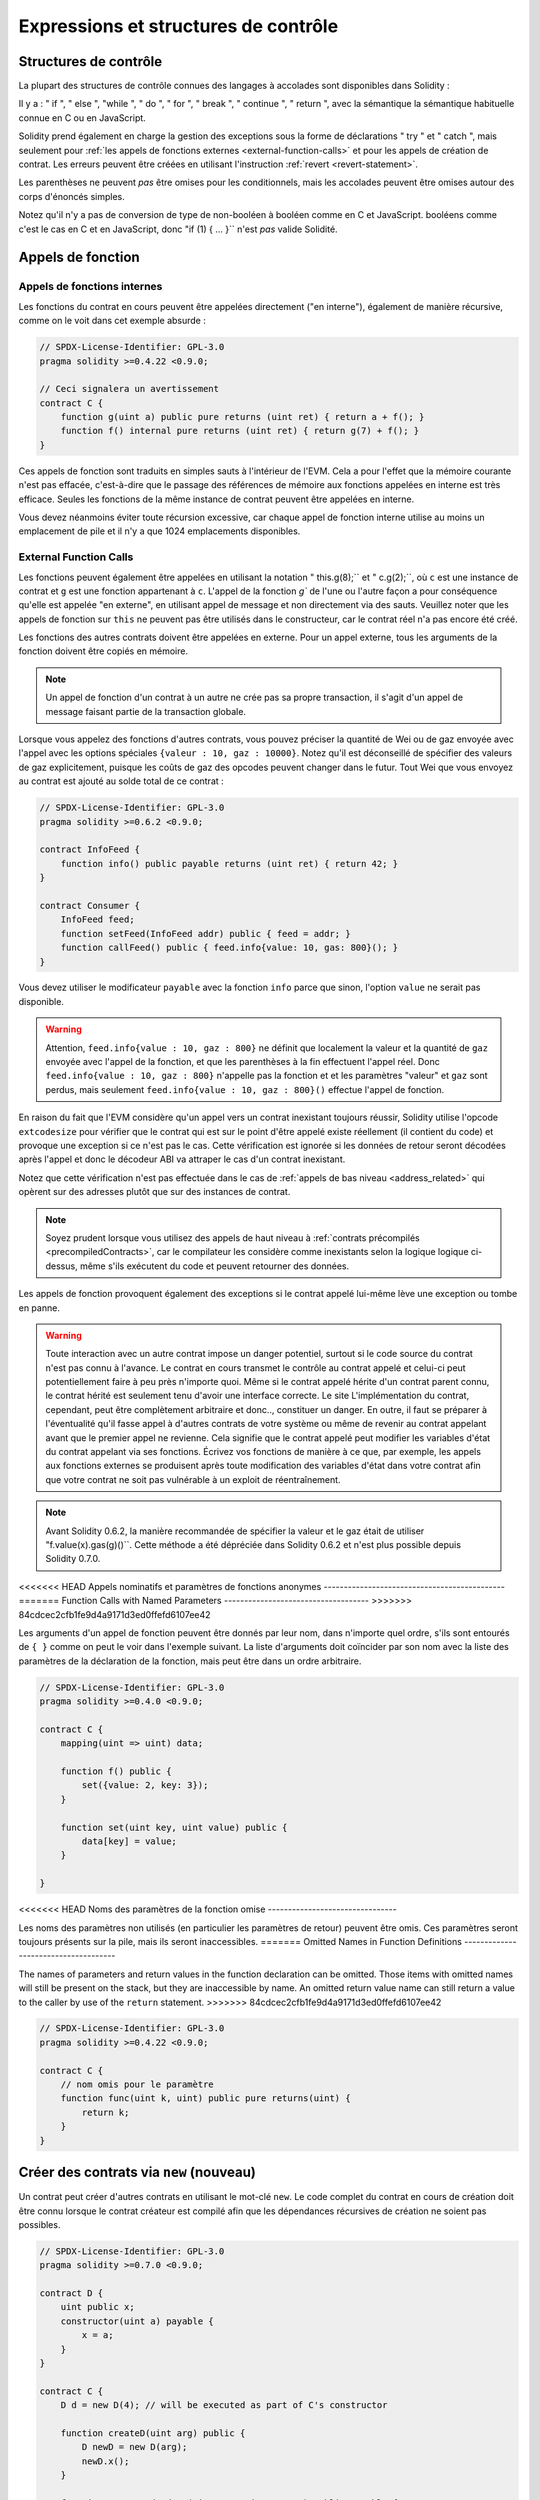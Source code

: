 ##################################
Expressions et structures de contrôle
##################################

.. index:: ! parameter, parameter;input, parameter;output, function parameter, parameter;function, return variable, variable;return, return


.. index:: if, else, while, do/while, for, break, continue, return, switch, goto

Structures de contrôle
===================

La plupart des structures de contrôle connues des langages à accolades sont disponibles dans Solidity :

Il y a : " if ", " else ", "while ", " do ", " for ", " break ", " continue ", " return ", avec la sémantique
la sémantique habituelle connue en C ou en JavaScript.

Solidity prend également en charge la gestion des exceptions sous la forme de déclarations " try " et " catch ",
mais seulement pour :ref:`les appels de fonctions externes <external-function-calls>` et pour
les appels de création de contrat. Les erreurs peuvent être créées en utilisant l'instruction :ref:`revert <revert-statement>`.

Les parenthèses ne peuvent *pas* être omises pour les conditionnels, mais les accolades peuvent être omises
autour des corps d'énoncés simples.

Notez qu'il n'y a pas de conversion de type de non-booléen à booléen comme en C et JavaScript.
booléens comme c'est le cas en C et en JavaScript, donc "if (1) { ... }`` n'est *pas* valide
Solidité.

.. index:: ! function;call, function;internal, function;external

.. _function-calls:

Appels de fonction
==============

.. _internal-function-calls:

Appels de fonctions internes
-----------------------

Les fonctions du contrat en cours peuvent être appelées directement ("en interne"), également de manière récursive, comme on le voit dans
cet exemple absurde :

.. code-block:: solidity

    // SPDX-License-Identifier: GPL-3.0
    pragma solidity >=0.4.22 <0.9.0;

    // Ceci signalera un avertissement
    contract C {
        function g(uint a) public pure returns (uint ret) { return a + f(); }
        function f() internal pure returns (uint ret) { return g(7) + f(); }
    }

Ces appels de fonction sont traduits en simples sauts à l'intérieur de l'EVM. Cela a pour
l'effet que la mémoire courante n'est pas effacée, c'est-à-dire que le passage des références de mémoire
aux fonctions appelées en interne est très efficace. Seules les fonctions de la même
instance de contrat peuvent être appelées en interne.

Vous devez néanmoins éviter toute récursion excessive, car chaque appel de fonction interne
utilise au moins un emplacement de pile et il n'y a que 1024 emplacements disponibles.

.. _external-function-calls:

External Function Calls
-----------------------

Les fonctions peuvent également être appelées en utilisant la notation " this.g(8);`` et " c.g(2);``, où
``c`` est une instance de contrat et ``g`` est une fonction appartenant à ``c``.
L'appel de la fonction `g`` de l'une ou l'autre façon a pour conséquence qu'elle est appelée "en externe", en utilisant
appel de message et non directement via des sauts.
Veuillez noter que les appels de fonction sur ``this`` ne peuvent pas être utilisés dans le constructeur,
car le contrat réel n'a pas encore été créé.

Les fonctions des autres contrats doivent être appelées en externe. Pour un appel externe,
tous les arguments de la fonction doivent être copiés en mémoire.

.. note::
    Un appel de fonction d'un contrat à un autre ne crée pas sa propre transaction,
    il s'agit d'un appel de message faisant partie de la transaction globale.

Lorsque vous appelez des fonctions d'autres contrats, vous pouvez préciser la quantité de Wei ou de
gaz envoyée avec l'appel avec les options spéciales ``{valeur : 10, gaz : 10000}``.
Notez qu'il est déconseillé de spécifier des valeurs de gaz explicitement, puisque les coûts de gaz
des opcodes peuvent changer dans le futur. Tout Wei que vous envoyez au contrat est ajouté
au solde total de ce contrat :

.. code-block:: solidity

    // SPDX-License-Identifier: GPL-3.0
    pragma solidity >=0.6.2 <0.9.0;

    contract InfoFeed {
        function info() public payable returns (uint ret) { return 42; }
    }

    contract Consumer {
        InfoFeed feed;
        function setFeed(InfoFeed addr) public { feed = addr; }
        function callFeed() public { feed.info{value: 10, gas: 800}(); }
    }

Vous devez utiliser le modificateur ``payable`` avec la fonction ``info`` parce que
sinon, l'option ``value`` ne serait pas disponible.

.. warning::
  Attention, ``feed.info{value : 10, gaz : 800}`` ne définit que localement la valeur
  et la quantité de ``gaz`` envoyée avec l'appel de la fonction, et que les
  parenthèses à la fin effectuent l'appel réel. Donc
  ``feed.info{value : 10, gaz : 800}`` n'appelle pas la fonction et
  et les paramètres "valeur" et ``gaz`` sont perdus, mais seulement
  ``feed.info{value : 10, gaz : 800}()`` effectue l'appel de fonction.

En raison du fait que l'EVM considère qu'un appel vers un contrat inexistant
toujours réussir, Solidity utilise l'opcode ``extcodesize`` pour vérifier que
le contrat qui est sur le point d'être appelé existe réellement (il contient du code)
et provoque une exception si ce n'est pas le cas. Cette vérification est ignorée si les
données de retour seront décodées après l'appel et donc le décodeur ABI va attraper le
cas d'un contrat inexistant.

Notez que cette vérification n'est pas effectuée dans le cas de :ref:`appels de bas niveau <address_related>` qui
opèrent sur des adresses plutôt que sur des instances de contrat.

.. note::
    Soyez prudent lorsque vous utilisez des appels de haut niveau à
    :ref:`contrats précompilés <precompiledContracts>`,
    car le compilateur les considère comme inexistants selon la logique
    logique ci-dessus, même s'ils exécutent du code et peuvent retourner des données.

Les appels de fonction provoquent également des exceptions si le contrat appelé lui-même
lève une exception ou tombe en panne.

.. warning::
    Toute interaction avec un autre contrat impose un danger potentiel, surtout
    si le code source du contrat n'est pas connu à l'avance. Le
    contrat en cours transmet le contrôle au contrat appelé et celui-ci peut potentiellement
    faire à peu près n'importe quoi. Même si le contrat appelé hérite d'un contrat parent connu,
    le contrat hérité est seulement tenu d'avoir une interface correcte. Le site
    L'implémentation du contrat, cependant, peut être complètement arbitraire et donc..,
    constituer un danger. En outre, il faut se préparer à l'éventualité qu'il fasse appel à
    d'autres contrats de votre système ou même de revenir au contrat appelant avant que le premier
    appel ne revienne. Cela signifie
    que le contrat appelé peut modifier les variables d'état du contrat appelant
    via ses fonctions. Écrivez vos fonctions de manière à ce que, par exemple, les appels aux
    fonctions externes se produisent après toute modification des variables d'état dans votre contrat
    afin que votre contrat ne soit pas vulnérable à un exploit de réentraînement.

.. note::
    Avant Solidity 0.6.2, la manière recommandée de spécifier la valeur et le gaz était de
    utiliser "f.value(x).gas(g)()``. Cette méthode a été dépréciée dans Solidity 0.6.2 et n'est
    plus possible depuis Solidity 0.7.0.

<<<<<<< HEAD
Appels nominatifs et paramètres de fonctions anonymes
---------------------------------------------
=======
Function Calls with Named Parameters
------------------------------------
>>>>>>> 84cdcec2cfb1fe9d4a9171d3ed0ffefd6107ee42

Les arguments d'un appel de fonction peuvent être donnés par leur nom, dans n'importe quel ordre,
s'ils sont entourés de ``{ }`` comme on peut le voir dans
l'exemple suivant. La liste d'arguments doit coïncider par son nom avec la liste des
paramètres de la déclaration de la fonction, mais peut être dans un ordre arbitraire.

.. code-block:: solidity

    // SPDX-License-Identifier: GPL-3.0
    pragma solidity >=0.4.0 <0.9.0;

    contract C {
        mapping(uint => uint) data;

        function f() public {
            set({value: 2, key: 3});
        }

        function set(uint key, uint value) public {
            data[key] = value;
        }

    }

<<<<<<< HEAD
Noms des paramètres de la fonction omise
--------------------------------

Les noms des paramètres non utilisés (en particulier les paramètres de retour) peuvent être omis.
Ces paramètres seront toujours présents sur la pile, mais ils seront inaccessibles.
=======
Omitted Names in Function Definitions
-------------------------------------

The names of parameters and return values in the function declaration can be omitted.
Those items with omitted names will still be present on the stack, but they are
inaccessible by name. An omitted return value name
can still return a value to the caller by use of the ``return`` statement.
>>>>>>> 84cdcec2cfb1fe9d4a9171d3ed0ffefd6107ee42

.. code-block:: solidity

    // SPDX-License-Identifier: GPL-3.0
    pragma solidity >=0.4.22 <0.9.0;

    contract C {
        // nom omis pour le paramètre
        function func(uint k, uint) public pure returns(uint) {
            return k;
        }
    }


.. index:: ! new, contracts;creating

.. _creating-contracts:

Créer des contrats via ``new`` (nouveau)
==============================

Un contrat peut créer d'autres contrats en utilisant le mot-clé ``new``. Le
code complet du contrat en cours de création doit être connu lorsque le contrat créateur
est compilé afin que les dépendances récursives de création ne soient pas possibles.

.. code-block:: solidity

    // SPDX-License-Identifier: GPL-3.0
    pragma solidity >=0.7.0 <0.9.0;

    contract D {
        uint public x;
        constructor(uint a) payable {
            x = a;
        }
    }

    contract C {
        D d = new D(4); // will be executed as part of C's constructor

        function createD(uint arg) public {
            D newD = new D(arg);
            newD.x();
        }

        function createAndEndowD(uint arg, uint amount) public payable {
            // Send ether along with the creation
            D newD = new D{value: amount}(arg);
            newD.x();
        }
    }

Comme on le voit dans l'exemple, il est possible d'envoyer de l'Ether en créant
une instance de ``D`` en utilisant l'option ``value``, mais il n'est pas possible de
de limiter la quantité d'éther.
Si la création échoue (à cause d'un dépassement de pile, d'un équilibre insuffisant ou d'autres problèmes),
une exception est levée.

Créations de contrats salés / create2
-----------------------------------

Lors de la création d'un contrat, l'adresse du contrat est calculée à partir de
l'adresse du contrat créateur et d'un compteur qui est augmenté à chaque création de
chaque création de contrat.

Si vous spécifiez l'option ``salt`` (une valeur bytes32), alors la création de contrat utilisera un
un mécanisme différent pour trouver l'adresse du nouveau contrat :

Elle calculera l'adresse à partir de l'adresse du contrat en cours de création,
la valeur du sel donnée, le bytecode (de création) du contrat créé et les
arguments du constructeur.

En particulier, le compteur ("nonce") n'est pas utilisé. Cela permet une plus grande flexibilité
dans la création de contrats : Vous pouvez dériver l'adresse du
nouveau contrat avant qu'il ne soit créé. En outre, vous pouvez vous fier à cette adresse
également dans le cas où le créateur
contrat crée d'autres contrats entre-temps.

Le principal cas d'utilisation ici est celui des contrats qui agissent en tant que juges pour les interactions hors chaîne,
qui n'ont besoin d'être créés que s'il y a un différend.

.. code-block:: solidity

    // SPDX-License-Identifier: GPL-3.0
    pragma solidity >=0.7.0 <0.9.0;
    contract D {
        uint public x;
        constructor(uint a) {
            x = a;
        }
    }

    contract C {
        function createDSalted(bytes32 salt, uint arg) public {
            // Cette expression compliquée vous indique simplement comment l'adresse
            // peut être précalculée. Elle n'est là qu'à titre d'illustration.
            // En fait, vous n'avez besoin que de ``new D{salt : salt}(arg)``.
            address predictedAddress = address(uint160(uint(keccak256(abi.encodePacked(
                bytes1(0xff),
                address(this),
                salt,
                keccak256(abi.encodePacked(
                    type(D).creationCode,
                    abi.encode(arg)
                ))
            )))));

            D d = new D{salt: salt}(arg);
            require(address(d) == predictedAddress);
        }
    }

.. warning::
    Il existe quelques particularités en ce qui concerne la création salée. Un contrat peut être
    recréé à la même adresse après avoir été détruit. Pourtant, il est possible
    pour ce contrat nouvellement créé d'avoir un bytecode déployé différent,
    même si le bytecode de création a été le même (ce qui est une exigence parce que
    sinon l'adresse changerait). Ceci est dû au fait que le constructeur
    peut interroger l'état externe qui pourrait avoir changé entre les deux créations
    et l'incorporer dans le bytecode déployé avant qu'il ne soit stocké.


Ordre d'évaluation des expressions
==================================

L'ordre d'évaluation des expressions n'est pas spécifié (de manière plus formelle, l'ordre
dans lequel les enfants d'un noeud de l'arbre des expressions sont évalués n'est pas
spécifié, mais ils sont bien sûr évalués avant le noeud lui-même). Il est seulement
garantie que les instructions sont exécutées dans l'ordre et que le court-circuitage des
expressions booléennes est effectué.

.. index:: ! assignment

Affectation
==========

.. index:: ! assignment;destructuring

Déstructurer les affectations et renvoyer des valeurs multiples
-------------------------------------------------------

Solidity autorise en interne les types tuple, c'est-à-dire une liste
d'objets potentiellement différents dont le nombre est une constante à la
constante au moment de la compilation. Ces tuples peuvent être utilisés pour retourner plusieurs valeurs en même temps.
Celles-ci peuvent alors être affectées à des variables nouvellement déclarées
soit à des variables préexistantes (ou à des valeurs LV en général).

Les tuples ne sont pas des types à proprement parler dans Solidity, ils ne peuvent être utilisés que pour former des
groupements syntaxiques d'expressions.

.. code-block:: solidity

    // SPDX-License-Identifier: GPL-3.0
    pragma solidity >=0.5.0 <0.9.0;

    contract C {
        uint index;

        function f() public pure returns (uint, bool, uint) {
            return (7, true, 2);
        }

        function g() public {
            // Variables déclarées avec le type et assignées à partir du tuple retourné,
            // il n'est pas nécessaire de spécifier tous les éléments (mais le nombre doit correspondre).
            (uint x, , uint y) = f();
            // Truc commun pour échanger des valeurs -- ne fonctionne pas pour les types de stockage sans valeur.
            (x, y) = (y, x);
            // Les composants peuvent être laissés de côté (également pour les déclarations de variables).
            (index, , ) = f(); // Sets the index to 7
        }
    }

Il n'est pas possible de mélanger les déclarations de variables et les affectations non déclarées.
Par exemple, l'exemple suivant n'est pas valide : ``(x, uint y) = (1, 2);``

.. note::
    Avant la version 0.5.0, il était possible d'assigner à des tuples de taille plus petite, soit
    en remplissant le côté gauche ou le côté droit (celui qui était vide). Ceci est
    maintenant interdit, donc les deux côtés doivent avoir le même nombre de composants.

.. warning::
    Soyez prudent lorsque vous assignez à plusieurs variables en même temps
    lorsque des types de référence sont impliqués, car cela pourrait conduire à un
    comportement de copie inattendu.

Complications pour les tableaux et les structures
------------------------------------

La sémantique des affectations est plus compliquée pour les types non-valeurs comme les tableaux et les structs,
y compris les ``octets`` et les ``chaînes``, voir :ref:`L'emplacement des données et le comportement d'affectation <data-location-assignment>`
pour plus de détails.

Dans l'exemple ci-dessous, l'appel à ``g(x)`` n'a aucun effet sur ``x`` parce qu'il crée
une copie indépendante de la valeur de stockage en mémoire. Cependant, ``h(x)`` modifie avec succès ``x``
car seule une référence et non une copie est transmise.

.. code-block:: solidity

    // SPDX-License-Identifier: GPL-3.0
    pragma solidity >=0.4.22 <0.9.0;

    contract C {
        uint[20] x;

        function f() public {
            g(x);
            h(x);
        }

        function g(uint[20] memory y) internal pure {
            y[2] = 3;
        }

        function h(uint[20] storage y) internal {
            y[3] = 4;
        }
    }

.. index:: ! scoping, declarations, default value

.. _default-value:

Champ d'application et déclarations
========================

Une variable qui est déclarée aura une valeur initiale par défaut
dont la représentation en octets est constituée de zéros.
Les "valeurs par défaut" des variables sont l'"état zéro" typique
de leur type. Par exemple, la valeur par défaut d'un ``bool`` est ``false``.
La valeur par défaut des types ``uint`` ou ``int`` est ``0``.
Pour les tableaux de taille statique et les types ``bytes1`` à
``bytes32``, chaque élément sera initialisé à la valeur par défaut correspondant à son
à son type. Pour les tableaux de taille dynamique, les ``octets``
et ``string``, la valeur par défaut est un tableau ou une chaîne vide.
Pour le type ``enum``, la valeur par défaut est son premier membre.

Le scoping dans Solidity suit les règles de scoping répandues de C99
(et de nombreux autres langages) : Les variables sont visibles à partir du point juste après leur déclaration
jusqu'à la fin du plus petit bloc ``{ }`` qui contient la déclaration.
Les variables déclarées dans la partie d'initialisation d'une boucle ``for`` font exception à cette
partie d'initialisation d'une boucle for ne sont visibles que jusqu'à la fin de la boucle for.

Les variables qui sont des paramètres (paramètres de fonction, paramètres de modificateur,
paramètres de capture, ...) sont visibles à l'intérieur du bloc de code qui suit -
le corps de la fonction/modificateur pour un paramètre de fonction et de modificateur et le bloc catch
pour un paramètre catch.

Les variables et autres éléments déclarés en dehors d'un bloc de code, par exemple les fonctions, les contrats,
les types définis par l'utilisateur, etc., sont visibles avant même d'avoir été déclarés. Cela signifie que vous pouvez
utiliser des variables d'état avant qu'elles ne soient déclarées et appeler des fonctions de manière récursive.

En conséquence, les exemples suivants compileront sans avertissement, puisque
les deux variables ont le même nom mais des portées disjointes.

.. code-block:: solidity

    // SPDX-License-Identifier: GPL-3.0
    pragma solidity >=0.5.0 <0.9.0;
    contract C {
        function minimalScoping() pure public {
            {
                uint same;
                same = 1;
            }

            {
                uint same;
                same = 3;
            }
        }
    }

Comme exemple spécial des règles de scoping de C99, notez que dans ce qui suit,
la première affectation à ``x`` va en fait affecter la variable externe et non la variable interne.
Dans tous les cas, vous obtiendrez un avertissement sur le fait que la variable externe est cachée.

.. code-block:: solidity

    // SPDX-License-Identifier: GPL-3.0
    pragma solidity >=0.5.0 <0.9.0;
    // Ceci signalera un avertissement
    contract C {
        function f() pure public returns (uint) {
            uint x = 1;
            {
                x = 2; // ceci sera assigné à la variable externe
                uint x;
            }
            return x; // x a la valeur 2
        }
    }

.. warning::
    Avant la version 0.5.0, Solidity suivait les mêmes règles de portée que le langage
    JavaScript, c'est-à-dire qu'une variable déclarée n'importe où dans une fonction avait une portée
    pour l'ensemble de la fonction, indépendamment de l'endroit où elle était déclarée. L'exemple suivant montre un extrait de code qui utilisait
    pour compiler mais qui conduit à une erreur à partir de la version 0.5.0.

.. code-block:: solidity

    // SPDX-License-Identifier: GPL-3.0
    pragma solidity >=0.5.0 <0.9.0;
    // Cela ne compilera pas
    contract C {
        function f() pure public returns (uint) {
            x = 2;
            uint x;
            return x;
        }
    }


.. index:: ! safe math, safemath, checked, unchecked
.. _unchecked:

Arithmétique vérifiée ou non vérifiée
===============================

Un débordement ou un sous-débordement est la situation où la valeur résultante d'une opération arithmétique,
lorsqu'elle est exécutée sur un entier non limité, tombe en dehors de la plage du type de résultat.

Avant la version 0.8.0 de Solidity, les opérations arithmétiques s'emballaient toujours
en cas de débordement ou de sous-débordement, ce qui a conduit à l'utilisation répandue de bibliothèques qui
vérifications supplémentaires.

Depuis la version 0.8.0 de Solidity, toutes les opérations arithmétiques s'inversent par défaut en cas de dépassement inférieur ou supérieur,
rendant ainsi inutile l'utilisation de ces bibliothèques.

Pour obtenir le comportement précédent, un bloc ``unchecked`` peut être utilisé :

.. code-block:: solidity

    // SPDX-License-Identifier: GPL-3.0
    pragma solidity ^0.8.0;
    contract C {
        function f(uint a, uint b) pure public returns (uint) {
            // Cette soustraction se terminera par un dépassement de capacité.
            unchecked { return a - b; }
        }
        function g(uint a, uint b) pure public returns (uint) {
            // Cette soustraction s'inversera en cas de dépassement de capacité.
            return a - b;
        }
    }

L'appel à ``f(2, 3)`` retournera ``2**256-1``, alors que ``g(2, 3)`` provoquera
une assertion qui échoue.

Le bloc "non vérifié" peut être utilisé partout à l'intérieur d'un bloc, mais pas en remplacement
pour un bloc. Il ne peut pas non plus être imbriqué.

Le paramètre n'affecte que les déclarations qui sont syntaxiquement à l'intérieur du bloc.
Les fonctions appelées à l'intérieur d'un bloc "non vérifié" n'héritent pas de cette propriété.

.. note::
    Pour éviter toute ambiguïté, vous ne pouvez pas utiliser ``_;`` à l'intérieur d'un bloc ``non vérifié``.

Les opérateurs suivants provoqueront une assertion d'échec en cas de débordement ou de sous-débordement
et s'enrouleront sans erreur s'ils sont utilisés à l'intérieur d'un bloc non vérifié :

``++``, ``--``, ``+``, binaire ``-``, unaire ``-``, ``*``, ``/``, ``%``, ``**``

``+=``, ``-=``, ``*=``, ``/=``, ``%=``

.. warning::
    Il n'est pas possible de désactiver la vérification de la division par zéro
    ou modulo par zéro en utilisant le bloc ``unchecked``.

.. note::
   Les opérateurs binaires n'effectuent pas de vérification de dépassement de capacité ou de sous-dépassement.
   Ceci est particulièrement visible lors de l'utilisation de décalages binaires (``<<``, ``>>``, ``<=``, ``>=``)
   à la place de la division d'entiers et de la multiplication par une puissance de 2.
   Par exemple, ``type(uint256).max << 3`` ne s'inverse pas alors que ``type(uint256).max * 8`` le ferait.

.. note::
    La deuxième instruction dans ``int x = type(int).min ; -x;`` entraînera un dépassement de capacité
    car l'intervalle négatif peut contenir une valeur de plus que l'intervalle positif.

Les conversions de type explicites seront toujours tronquées et ne provoqueront jamais une assertion d'échec
à l'exception de la conversion d'un entier en un type enum.

.. index:: ! exception, ! throw, ! assert, ! require, ! revert, ! errors

.. _assert-and-require:

Gestion des erreurs : Assert, Require, Revert et Exceptions
======================================================

Solidity utilise des exceptions de retour à l'état initial pour gérer les erreurs.
Une telle exception annule toutes les modifications apportées à
l'état dans l'appel actuel (et tous ses sous-appels) et
signale une erreur à l'appelant.

Lorsque des exceptions se produisent dans un sous-appel, elles "remontent" (c'est-à-dire que
les exceptions sont rejetées) automatiquement à moins qu'elles ne soient capturées dans
dans une instruction ``try/catch``. Les exceptions à cette règle sont ``send``
et les fonctions de bas niveau ``call``, ``delegatecall`` et
``staticcall`` : elles retournent `false`` comme première valeur de retour en cas
d'une exception, au lieu de "bouillonner".

.. warning::
    Les fonctions de bas niveau ``call``, ``delegatecall`` et
    ``staticcall`` retournent `true`` comme première valeur de retour
    si le compte appelé est inexistant, ce qui fait partie de la conception
    de l'EVM. L'existence du compte doit être vérifiée avant l'appel si nécessaire.

Les exceptions peuvent contenir des données d'erreur qui sont renvoyées à l'appelant
sous la forme de :ref:`error instances <errors>`.
Les erreurs intégrées "Erreur(string)" et "Panique(uint256)" sont
utilisées par des fonctions spéciales, comme expliqué ci-dessous. ``Error`` est utilisé pour les conditions d'erreurs "normales".
Tandis que ``Panic`` est utilisé pour les erreurs qui ne devraient pas être présentes dans un code sans bogues.

Panique via "Assert" et erreur via "Require".
----------------------------------------------

Les fonctions pratiques ``assert'' et ``require'' peuvent être utilisées pour vérifier les conditions et lancer une exception
si la condition n'est pas remplie.

La fonction ``assert`` crée une erreur de type ``Panic(uint256)``.
La même erreur est créée par le compilateur dans certaines situations, comme indiqué ci-dessous.

Assert ne doit être utilisée que pour tester les erreurs
internes et pour vérifier les invariants. Un code qui fonctionne correctement
ne devrait jamais créer un Panic, même pas sur une entrée externe invalide.
Si cela se produit, alors il y a
un bogue dans votre contrat que vous devez corriger. Les outils
d'analyse du langage peuvent évaluer votre contrat pour identifier les conditions et
les appels de fonction qui provoquent une panique.

Une exception de panique est générée dans les situations suivantes.
Le code d'erreur fourni avec les données d'erreur indique le type de panique.

#. 0x00 : Utilisé pour les paniques génériques insérées par le compilateur.
#. 0x01 : Si vous appelez ``assert`` avec un argument qui évalue à false.
#. 0x11 : Si une opération arithmétique résulte en un débordement ou un sous-débordement en dehors d'un bloc "non vérifié { .... }``.
#. 0x12 : Si vous divisez ou modulez par zéro (par exemple, ``5 / 0`` ou ``23 % 0``).
#. 0x21 : Si vous convertissez une valeur trop grande ou négative en un type d'enum.
#. 0x22 : Si vous accédez à un tableau d'octets de stockage qui est incorrectement codé.
#. 0x31 : Si vous appelez ``.pop()`` sur un tableau vide.
#. 0x32 : Si vous accédez à un tableau, à ``bytesN`` ou à une tranche de tableau à un index hors limites ou négatif (c'est-à-dire ``x[i]`` où ``i >= x.length`` ou ``i < 0``).
#. 0x41 : Si vous allouez trop de mémoire ou créez un tableau trop grand.
#. 0x51 : Si vous appelez une variable zéro initialisée de type fonction interne.

La fonction ``require`` crée soit une erreur sans aucune donnée, soit
une erreur de type ``Error(string)``. Elle
doit être utilisée pour garantir des conditions valides
qui ne peuvent pas être détectées avant le moment de l'exécution.
Cela inclut les conditions sur les entrées
ou les valeurs de retour des appels à des contrats externes.a

.. note::

    Il n'est actuellement pas possible d'utiliser des erreurs personnalisées en combinaison
    avec ``require``. Veuillez utiliser ``if (!condition) revert CustomError();`` à la place.

Une exception ``Error(string)`` (ou une exception sans données) est générée
par le compilateur dans les situations suivantes :

#. Appeler ``require(x)`` où ``x`` est évalué à ``false``.
#. Si vous utilisez ``revert()`` ou ``revert("description")``.
#. Si vous effectuez un appel de fonction externe ciblant un contrat qui ne contient pas de code.
#. Si votre contrat reçoit de l'Ether via une fonction publique sans
   modificateur ``payable`` (y compris le constructeur et la fonction de repli).
#. Si votre contrat reçoit de l'Ether via une fonction publique getter.

Dans les cas suivants, les données d'erreur de l'appel externe
(s'il est fourni) sont transférées. Cela signifie qu'il peut soit causer
une `Error` ou une `Panic` (ou toute autre donnée) :

#. Si un ``.transfer()`` échoue.
#. Si vous appelez une fonction via un appel de message mais qu'elle
   ne se termine pas correctement (c'est-à-dire qu'elle tombe en panne sèche, qu'il n'y a pas de
   lève elle-même une exception), sauf lorsqu'une opération de bas niveau
   ``call``, ``send``, ``delegatecall``, ``callcode`` ou ``staticcall``
   est utilisé. Les opérations de bas niveau ne lèvent jamais d'exceptions
   mais indiquent les échecs en retournant ``false``.
#. Si vous créez un contrat en utilisant le mot-clé ``new`` mais que le contrat
   création :ref:`ne se termine pas correctement<creating-contracts>`.

Vous pouvez éventuellement fournir une chaîne de message pour ``require``, mais pas pour ``assert``.

.. note::
    Si vous ne fournissez pas un argument de type chaîne à ``require``, il se retournera
    avec des données d'erreur vides, sans même inclure le sélecteur d'erreur.


L'exemple suivant montre comment vous pouvez utiliser ``require`` pour vérifier les conditions sur les entrées
et ``assert`` pour vérifier les erreurs internes.

.. code-block:: solidity
    :force:

    // SPDX-License-Identifier: GPL-3.0
    pragma solidity >=0.5.0 <0.9.0;

    contract Sharer {
        function sendHalf(address payable addr) public payable returns (uint balance) {
            require(msg.value % 2 == 0, "Even value required.");
            uint balanceBeforeTransfer = address(this).balance;
            addr.transfer(msg.value / 2);
            // Puisque le transfert lève une exception en cas d'échec et que
            // ne peut pas rappeler ici, il ne devrait pas y avoir de moyen pour nous
            // d'avoir encore la moitié de l'argent.
            assert(address(this).balance == balanceBeforeTransfer - msg.value / 2);
            return address(this).balance;
        }
    }

En interne, Solidity effectue une opération de retour en arrière (instruction
``0xfd``). Cela provoque l'EVM à revenir sur toutes les modifications apportées à l'état.
La raison de ce retour en arrière est qu'il n'y a pas de moyen sûr de poursuivre l'exécution, parce qu'un effet attendu
ne s'est pas produit. Parce que nous voulons conserver l'atomicité des transactions,
l'action la plus sûre est d'annuler tous les changements et de rendre la transaction entière
(ou au moins l'appel) sans effet.

Dans les deux cas, l'appelant peut réagir à de tels échecs en utilisant ``try``/``catch``, mais
mais les changements dans l'appelant seront toujours annulés.

.. note::

    Les exceptions de panique utilisaient l'opcode ``invalid`' avant Solidity 0.8.0,
    qui consommait tout le gaz disponible pour l'appel.
    Les exceptions qui utilisent ``require`` consommaient tout le gaz jusqu'à la version Metropolis.

.. _revert-statement:

``revert``
----------

Une réversion directe peut être déclenchée à l'aide de l'instruction ``revert`` et de la fonction ``revert``.

L'instruction ``revert`` prend une erreur personnalisée comme argument direct sans parenthèses :

    revert CustomError(arg1, arg2) ;

Pour des raisons de rétrocompatibilité, il existe également la fonction ``revert()``, qui utilise des parenthèses
et accepte une chaîne de caractères :

    revert() ;
    revert("description") ;

Les données d'erreur seront renvoyées à l'appelant et pourront être capturées à cet endroit.
L'utilisation de ``revert()`` provoque un revert sans aucune donnée d'erreur alors que ``revert("description")``
créera une erreur ``Error(string)``.

L'utilisation d'une instance d'erreur personnalisée sera généralement beaucoup plus économique qu'une description sous forme de chaîne,
car vous pouvez utiliser le nom de l'erreur pour la décrire, qui est encodé dans seulement
quatre octets. Une description plus longue peut être fournie via NatSpec, ce qui n'entraîne
aucun coût.

L'exemple suivant montre comment utiliser une chaîne d'erreur et une instance d'erreur personnalisée
avec ``revert`` et l'équivalent ``require`` :

.. code-block:: solidity

    // SPDX-License-Identifier: GPL-3.0
    pragma solidity ^0.8.4;

    contract VendingMachine {
        address owner;
        error Unauthorized();
        function buy(uint amount) public payable {
            if (amount > msg.value / 2 ether)
                revert("Not enough Ether provided.");
            // Autre façon de faire :
            require(
                amount <= msg.value / 2 ether,
                "Not enough Ether provided."
            );
            // Effectuer l'achat.
        }
        function withdraw() public {
            if (msg.sender != owner)
                revert Unauthorized();

            payable(msg.sender).transfer(address(this).balance);
        }
    }

Les deux façons de faire ``si (!condition) revert(...);`` et ``require(condition, ...);`` sont
équivalentes tant que les arguments de ``revert`` et ``require`` n'ont pas d'effets secondaires,
par exemple si ce ne sont que des chaînes de caractères.

.. note::
    La fonction ``require`` est évaluée comme n'importe quelle autre fonction.
    Cela signifie que tous les arguments sont évalués avant que la fonction elle-même ne soit exécutée.
    En particulier, dans ``require(condition, f())`` la fonction ``f`` est exécutée même si
    ``condition`` est vraie.

La chaîne fournie est :ref:`abi-encoded <ABI>` comme s'il s'agissait d'un appel à une fonction ``Error(string)``.
Dans l'exemple ci-dessus, ``revert("Not enough Ether provided.");`` renvoie l'hexadécimal suivant comme données de retour d'erreur :

.. code::

    0x08c379a0                                                         // Sélecteur de fonction pour Error(string)
    0x0000000000000000000000000000000000000000000000000000000000000020 // Décalage des données
    0x000000000000000000000000000000000000000000000000000000000000001a // Longueur de la chaîne
    0x4e6f7420656e6f7567682045746865722070726f76696465642e000000000000 // Données en chaîne

Le message fourni peut être récupéré par l'appelant à l'aide de ``try``/``catch`` comme indiqué ci-dessous.

.. note::
    Il existait auparavant un mot-clé appelé "throw" avec la même sémantique que "reverse()``, qui
    a été déprécié dans la version 0.4.13 et supprimé dans la version 0.5.0.


.. _try-catch:

``try``/``catch``
-----------------

Il existait auparavant un mot-clé appelé "throw" avec la même sémantique que ``reverse()``.

.. code-block:: solidity

    // SPDX-License-Identifier: GPL-3.0
    pragma solidity >=0.8.1;

    interface DataFeed { function getData(address token) external returns (uint value); }

    contract FeedConsumer {
        DataFeed feed;
        uint errorCount;
        function rate(address token) public returns (uint value, bool success) {
            // Désactiver définitivement le mécanisme s'il y a
            // plus de 10 erreurs.
            require(errorCount < 10);
            try feed.getData(token) returns (uint v) {
                return (v, true);
            } catch Error(string memory /*reason*/) {
                // Ceci est exécuté dans le cas où
                // le revert a été appelé dans getData
                // et qu'une chaîne de raison a été fournie.
                errorCount++;
                return (0, false);
            } catch Panic(uint /*errorCode*/) {
                // Ceci est exécuté en cas de panique,
                // c'est-à-dire une erreur grave comme une division par zéro
                // ou un dépassement de capacité. Le code d'erreur peut être utilisé
                // pour déterminer le type d'erreur.
                errorCount++;
                return (0, false);
            } catch (bytes memory /*lowLevelData*/) {
                // Ceci est exécuté au cas où revert() a été utilisé.
                errorCount++;
                return (0, false);
            }
        }
    }

Le mot-clé ``try`` doit être suivi d'une expression représentant un appel de fonction externe
ou une création de contrat (``new ContractName()``).
Les erreurs à l'intérieur de l'expression ne sont pas prises en compte (par exemple s'il s'agit d'une expression
complexe qui implique aussi des appels de fonctions internes), seul un retour en arrière se produisant dans l'appel
externe lui-même. La partie ``returns`` (qui est optionnelle) qui suit déclare des variables de retour
correspondant aux types retournés par l'appel externe. Dans le cas où il n'y a pas eu d'erreur
ces variables sont assignées et l'exécution du contrat continue à l'intérieur du
premier bloc de succès. Si la fin du bloc de succès est atteinte, l'exécution continue après les blocs ``catch``.

Solidity prend en charge différents types de blocs catch en fonction du
type d'erreur :

- ``catch Error(string memory reason) { ... }`` : Cette clause catch est exécutée si l'erreur a été provoquée par ``revert("reasonString")`` ou par
  ``require(false, "reasonString")`` (ou une erreur interne qui provoque une telle exception).

- ``catch Panic(uint errorCode) { ... }`` : Si l'erreur a été causée par une panique, c'est-à-dire par un ``assert`` défaillant, division par zéro,
  un accès invalide à un tableau, un débordement arithmétique et autres, cette clause catch sera exécutée.

- ``catch (bytes memory lowLevelData) { ... }`` : Cette clause est exécutée si la signature de l'erreur
  signature d'erreur ne correspond à aucune autre clause, s'il y a eu une erreur lors du décodage du message
  d'erreur, ou si aucune donnée d'erreur n'a été fournie avec l'exception.
  La variable déclarée donne accès aux données d'erreur de bas niveau dans ce cas.

- ``catch { ... }`` : Si vous n'êtes pas intéressé par les données d'erreur, vous pouvez simplement utiliser
  ``catch { ... }`` (même comme seule clause catch) au lieu de la clause précédente.


Il est prévu de supporter d'autres types de données d'erreur dans le futur.
Les chaînes "Erreur" et "Panique" sont actuellement analysées telles quelles et ne sont pas traitées comme des identifiants.

Afin d'attraper tous les cas d'erreur, vous devez avoir au moins la clause suivante
``catch { ...}`` ou la clause ``catch (bytes memory lowLevelData) { ... }``.

Les variables déclarées dans la clause ``returns`` et la clause ``catch`` sont uniquement
dans le bloc qui suit.

.. note::

    Si une erreur se produit pendant le décodage des données de retour
    dans un énoncé try/catch, cela provoque une exception dans le contrat
    en cours d'exécution et, pour cette raison, elle n'est pas attrapée dans la clause catch.
    S'il y a une erreur pendant le décodage de ``catch Error(string memory reason)``
    et qu'il existe une clause catch de bas niveau, cette erreur y est attrapée.

.. note::

    Si l'exécution atteint un bloc de capture, alors les effets de changement d'état de
    l'appel externe ont été annulés. Si l'exécution atteint
    le bloc de succès, les effets n'ont pas été annulés.
    Si les effets ont été inversés, alors l'exécution continue soit
    dans un bloc catch ou bien l'exécution de l'instruction try/catch elle-même
    s'inverse (par exemple, en raison d'échecs de décodage comme indiqué ci-dessus ou
    en raison de l'absence d'une clause catch de bas niveau).

.. note::
    Les raisons de l'échec d'un appel peuvent être multiples. Ne supposez pas que
    le message d'erreur provient directement du contrat appelé :
    L'erreur peut s'être produite plus bas dans la
    chaîne d'appels et le contrat appelé n'a fait que la transmettre. De même, elle peut être due à une
    situation de panne sèche et non d'une condition d'erreur délibérée :
    L'appelant conserve toujours au moins 1/64ème du gaz dans un appel et donc
    l'appelant a encore du gaz.
